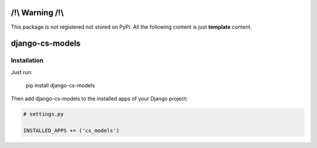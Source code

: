 /!\\ Warning /!\\
=================

This package is not registered not stored on PyPi.
All the following content is just **template** content.







django-cs-models
================


.. image:: https://pypip.in/version/django-cs-models/badge.svg
    :target: https://pypi.python.org/pypi/django-cs-models/
    :alt: Latest Version

.. image:: https://pypip.in/status/django-cs-models/badge.svg
    :target: https://pypi.python.org/pypi/django-cs-models/
    :alt: Development Status

.. image:: https://pypip.in/format/django-cs-models/badge.svg
    :target: https://pypi.python.org/pypi/django-cs-models/
    :alt: Download format

.. image:: https://travis-ci.org/Pawamoy/archan.svg?branch=master
    :target: https://travis-ci.org/Pawamoy/archan
    :alt: Build Status

.. image:: https://pypip.in/py_versions/django-cs-models/badge.svg
    :target: https://pypi.python.org/pypi/django-cs-models/
    :alt: Supported Python versions

.. image:: https://pypip.in/license/django-cs-models/badge.svg
    :target: https://pypi.python.org/pypi/django-cs-models/
    :alt: License


Installation
------------

Just run:

    pip install django-cs-models
    
Then add django-cs-models to the installed apps of your Django project:

.. code:: python

    # settings.py
    
    INSTALLED_APPS += ('cs_models')
    
